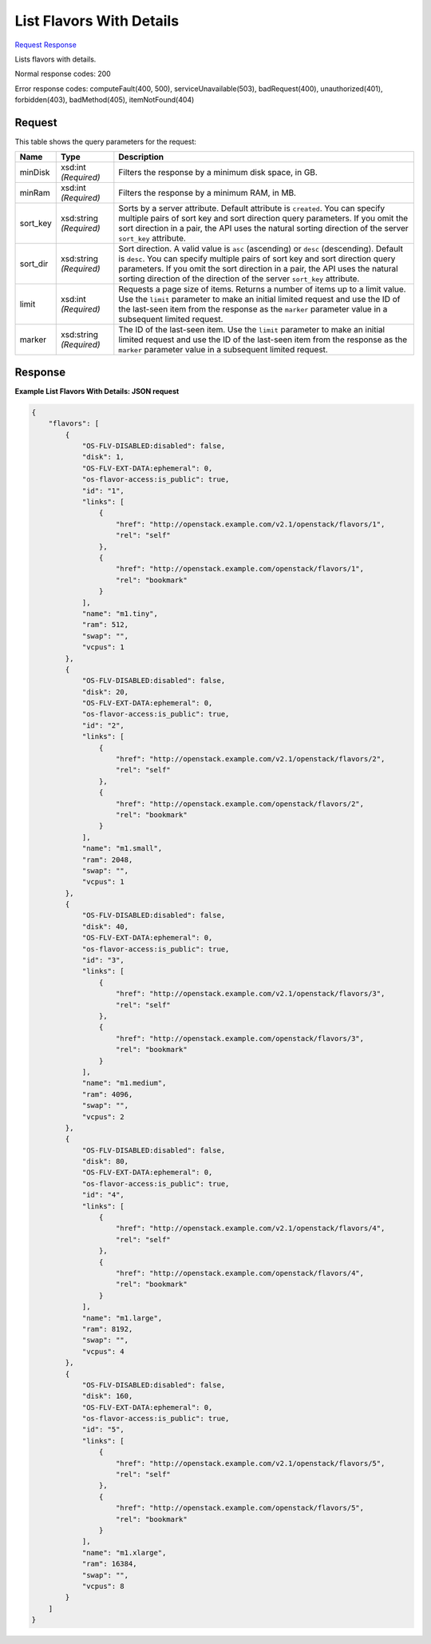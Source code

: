 
List Flavors With Details
=========================

`Request <GET_list_flavors_with_details_v2.1_tenant_id_flavors_detail.rst#request>`__
`Response <GET_list_flavors_with_details_v2.1_tenant_id_flavors_detail.rst#response>`__

.. rest_method:: GET /v2.1/{tenant_id}/flavors/detail

Lists flavors with details.



Normal response codes: 200

Error response codes: computeFault(400, 500), serviceUnavailable(503), badRequest(400),
unauthorized(401), forbidden(403), badMethod(405), itemNotFound(404)

Request
^^^^^^^

.. rest_parameters:: parameters.yaml

	- tenant_id: tenant_id


This table shows the query parameters for the request:

+--------------------------+-------------------------+-------------------------+
|Name                      |Type                     |Description              |
+==========================+=========================+=========================+
|minDisk                   |xsd:int *(Required)*     |Filters the response by  |
|                          |                         |a minimum disk space, in |
|                          |                         |GB.                      |
+--------------------------+-------------------------+-------------------------+
|minRam                    |xsd:int *(Required)*     |Filters the response by  |
|                          |                         |a minimum RAM, in MB.    |
+--------------------------+-------------------------+-------------------------+
|sort_key                  |xsd:string *(Required)*  |Sorts by a server        |
|                          |                         |attribute. Default       |
|                          |                         |attribute is             |
|                          |                         |``created``. You can     |
|                          |                         |specify multiple pairs   |
|                          |                         |of sort key and sort     |
|                          |                         |direction query          |
|                          |                         |parameters. If you omit  |
|                          |                         |the sort direction in a  |
|                          |                         |pair, the API uses the   |
|                          |                         |natural sorting          |
|                          |                         |direction of the server  |
|                          |                         |``sort_key`` attribute.  |
+--------------------------+-------------------------+-------------------------+
|sort_dir                  |xsd:string *(Required)*  |Sort direction. A valid  |
|                          |                         |value is ``asc``         |
|                          |                         |(ascending) or ``desc``  |
|                          |                         |(descending). Default is |
|                          |                         |``desc``. You can        |
|                          |                         |specify multiple pairs   |
|                          |                         |of sort key and sort     |
|                          |                         |direction query          |
|                          |                         |parameters. If you omit  |
|                          |                         |the sort direction in a  |
|                          |                         |pair, the API uses the   |
|                          |                         |natural sorting          |
|                          |                         |direction of the         |
|                          |                         |direction of the server  |
|                          |                         |``sort_key`` attribute.  |
+--------------------------+-------------------------+-------------------------+
|limit                     |xsd:int *(Required)*     |Requests a page size of  |
|                          |                         |items. Returns a number  |
|                          |                         |of items up to a limit   |
|                          |                         |value. Use the ``limit`` |
|                          |                         |parameter to make an     |
|                          |                         |initial limited request  |
|                          |                         |and use the ID of the    |
|                          |                         |last-seen item from the  |
|                          |                         |response as the          |
|                          |                         |``marker`` parameter     |
|                          |                         |value in a subsequent    |
|                          |                         |limited request.         |
+--------------------------+-------------------------+-------------------------+
|marker                    |xsd:string *(Required)*  |The ID of the last-seen  |
|                          |                         |item. Use the ``limit``  |
|                          |                         |parameter to make an     |
|                          |                         |initial limited request  |
|                          |                         |and use the ID of the    |
|                          |                         |last-seen item from the  |
|                          |                         |response as the          |
|                          |                         |``marker`` parameter     |
|                          |                         |value in a subsequent    |
|                          |                         |limited request.         |
+--------------------------+-------------------------+-------------------------+







Response
^^^^^^^^





**Example List Flavors With Details: JSON request**


.. code::

    {
        "flavors": [
            {
                "OS-FLV-DISABLED:disabled": false,
                "disk": 1,
                "OS-FLV-EXT-DATA:ephemeral": 0,
                "os-flavor-access:is_public": true,
                "id": "1",
                "links": [
                    {
                        "href": "http://openstack.example.com/v2.1/openstack/flavors/1",
                        "rel": "self"
                    },
                    {
                        "href": "http://openstack.example.com/openstack/flavors/1",
                        "rel": "bookmark"
                    }
                ],
                "name": "m1.tiny",
                "ram": 512,
                "swap": "",
                "vcpus": 1
            },
            {
                "OS-FLV-DISABLED:disabled": false,
                "disk": 20,
                "OS-FLV-EXT-DATA:ephemeral": 0,
                "os-flavor-access:is_public": true,
                "id": "2",
                "links": [
                    {
                        "href": "http://openstack.example.com/v2.1/openstack/flavors/2",
                        "rel": "self"
                    },
                    {
                        "href": "http://openstack.example.com/openstack/flavors/2",
                        "rel": "bookmark"
                    }
                ],
                "name": "m1.small",
                "ram": 2048,
                "swap": "",
                "vcpus": 1
            },
            {
                "OS-FLV-DISABLED:disabled": false,
                "disk": 40,
                "OS-FLV-EXT-DATA:ephemeral": 0,
                "os-flavor-access:is_public": true,
                "id": "3",
                "links": [
                    {
                        "href": "http://openstack.example.com/v2.1/openstack/flavors/3",
                        "rel": "self"
                    },
                    {
                        "href": "http://openstack.example.com/openstack/flavors/3",
                        "rel": "bookmark"
                    }
                ],
                "name": "m1.medium",
                "ram": 4096,
                "swap": "",
                "vcpus": 2
            },
            {
                "OS-FLV-DISABLED:disabled": false,
                "disk": 80,
                "OS-FLV-EXT-DATA:ephemeral": 0,
                "os-flavor-access:is_public": true,
                "id": "4",
                "links": [
                    {
                        "href": "http://openstack.example.com/v2.1/openstack/flavors/4",
                        "rel": "self"
                    },
                    {
                        "href": "http://openstack.example.com/openstack/flavors/4",
                        "rel": "bookmark"
                    }
                ],
                "name": "m1.large",
                "ram": 8192,
                "swap": "",
                "vcpus": 4
            },
            {
                "OS-FLV-DISABLED:disabled": false,
                "disk": 160,
                "OS-FLV-EXT-DATA:ephemeral": 0,
                "os-flavor-access:is_public": true,
                "id": "5",
                "links": [
                    {
                        "href": "http://openstack.example.com/v2.1/openstack/flavors/5",
                        "rel": "self"
                    },
                    {
                        "href": "http://openstack.example.com/openstack/flavors/5",
                        "rel": "bookmark"
                    }
                ],
                "name": "m1.xlarge",
                "ram": 16384,
                "swap": "",
                "vcpus": 8
            }
        ]
    }
    

